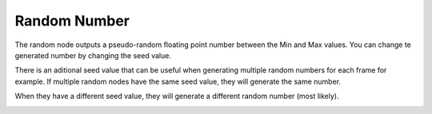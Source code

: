 Random Number
==================

The random node outputs a pseudo-random floating point number between the Min and Max values. You can change te generated number by changing the seed value.

There is an aditional seed value that can be useful when generating multiple random numbers for each frame for example. If multiple random nodes have the same seed value, they will generate the same number.

.. image:: random_node_example001.png

When they have a different seed value, they will generate a different random number (most likely).

.. image:: random_node_example002.png